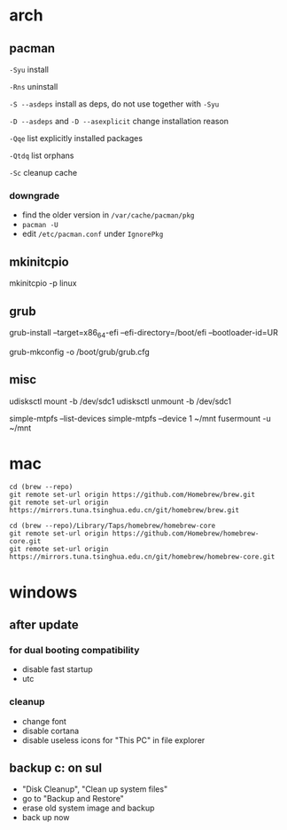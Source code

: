 * arch

** pacman

=-Syu= install

=-Rns= uninstall

=-S --asdeps= install as deps, do not use together with =-Syu=

=-D --asdeps= and =-D --asexplicit= change installation reason

=-Qqe= list explicitly installed packages

=-Qtdq= list orphans

=-Sc= cleanup cache

*** downgrade

- find the older version in =/var/cache/pacman/pkg=
- =pacman -U=
- edit =/etc/pacman.conf= under =IgnorePkg=

** mkinitcpio

mkinitcpio -p linux

** grub

grub-install --target=x86_64-efi --efi-directory=/boot/efi --bootloader-id=UR

grub-mkconfig -o /boot/grub/grub.cfg

** misc

udisksctl mount -b /dev/sdc1
udisksctl unmount -b /dev/sdc1

simple-mtpfs --list-devices
simple-mtpfs --device 1 ~/mnt
fusermount -u ~/mnt

* mac

#+BEGIN_SRC
cd (brew --repo)
git remote set-url origin https://github.com/Homebrew/brew.git
git remote set-url origin https://mirrors.tuna.tsinghua.edu.cn/git/homebrew/brew.git

cd (brew --repo)/Library/Taps/homebrew/homebrew-core
git remote set-url origin https://github.com/Homebrew/homebrew-core.git
git remote set-url origin https://mirrors.tuna.tsinghua.edu.cn/git/homebrew/homebrew-core.git
#+END_SRC

* windows

** after update

*** for dual booting compatibility

- disable fast startup
- utc

*** cleanup

- change font
- disable cortana
- disable useless icons for "This PC" in file explorer

** backup c: on sul

- "Disk Cleanup", "Clean up system files"
- go to "Backup and Restore"
- erase old system image and backup
- back up now
